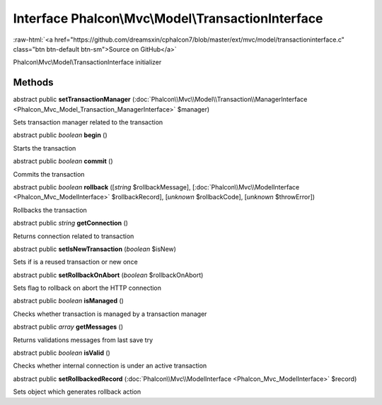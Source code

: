 Interface **Phalcon\\Mvc\\Model\\TransactionInterface**
=======================================================

.. role:: raw-html(raw)
   :format: html

:raw-html:`<a href="https://github.com/dreamsxin/cphalcon7/blob/master/ext/mvc/model/transactioninterface.c" class="btn btn-default btn-sm">Source on GitHub</a>`

Phalcon\\Mvc\\Model\\TransactionInterface initializer


Methods
-------

abstract public  **setTransactionManager** (:doc:`Phalcon\\Mvc\\Model\\Transaction\\ManagerInterface <Phalcon_Mvc_Model_Transaction_ManagerInterface>` $manager)

Sets transaction manager related to the transaction



abstract public *boolean*  **begin** ()

Starts the transaction



abstract public *boolean*  **commit** ()

Commits the transaction



abstract public *boolean*  **rollback** ([*string* $rollbackMessage], [:doc:`Phalcon\\Mvc\\ModelInterface <Phalcon_Mvc_ModelInterface>` $rollbackRecord], [*unknown* $rollbackCode], [*unknown* $throwError])

Rollbacks the transaction



abstract public *string*  **getConnection** ()

Returns connection related to transaction



abstract public  **setIsNewTransaction** (*boolean* $isNew)

Sets if is a reused transaction or new once



abstract public  **setRollbackOnAbort** (*boolean* $rollbackOnAbort)

Sets flag to rollback on abort the HTTP connection



abstract public *boolean*  **isManaged** ()

Checks whether transaction is managed by a transaction manager



abstract public *array*  **getMessages** ()

Returns validations messages from last save try



abstract public *boolean*  **isValid** ()

Checks whether internal connection is under an active transaction



abstract public  **setRollbackedRecord** (:doc:`Phalcon\\Mvc\\ModelInterface <Phalcon_Mvc_ModelInterface>` $record)

Sets object which generates rollback action



